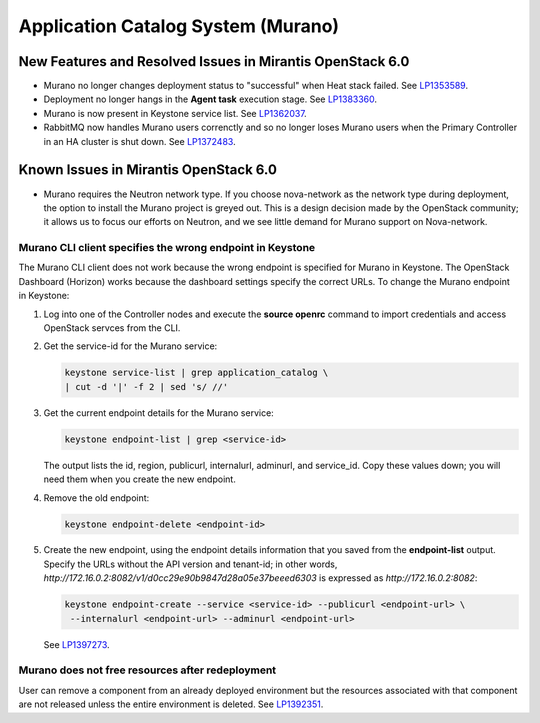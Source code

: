 
.. _murano-rn:

Application Catalog System (Murano)
-----------------------------------

New Features and Resolved Issues in Mirantis OpenStack 6.0
++++++++++++++++++++++++++++++++++++++++++++++++++++++++++

* Murano no longer changes deployment status to "successful" when Heat stack failed.
  See `LP1353589 <https://bugs.launchpad.net/bugs/1353589>`_.

* Deployment no longer hangs in the **Agent task**
  execution stage.
  See `LP1383360 <https://bugs.launchpad.net/bugs/1383360>`_.

* Murano is now present in Keystone service list.
  See `LP1362037 <https://bugs.launchpad.net/bugs/1362037>`_.

* RabbitMQ now handles Murano users correnctly
  and so no longer loses Murano users
  when the Primary Controller in an HA cluster is shut down.
  See `LP1372483 <https://bugs.launchpad.net/fuel/+bug/1372483>`_.

Known Issues in Mirantis OpenStack 6.0
++++++++++++++++++++++++++++++++++++++

* Murano requires the Neutron network type.
  If you choose nova-network as the network type during deployment,
  the option to install the Murano project is greyed out.
  This is a design decision made by the OpenStack community;
  it allows us to focus our efforts on Neutron,
  and we see little demand for Murano support on Nova-network.

Murano CLI client specifies the wrong endpoint in Keystone
~~~~~~~~~~~~~~~~~~~~~~~~~~~~~~~~~~~~~~~~~~~~~~~~~~~~~~~~~~

The Murano CLI client does not work
because the wrong endpoint is specified for Murano
in Keystone.
The OpenStack Dashboard (Horizon) works
because the dashboard settings specify the correct URLs.
To change the Murano endpoint in Keystone:

#. Log into one of the Controller nodes
   and execute the **source openrc** command
   to import credentials and access OpenStack servces from the CLI.

#. Get the service-id for the Murano service:

   .. code-block :: sh

      keystone service-list | grep application_catalog \
      | cut -d '|' -f 2 | sed 's/ //'

#. Get the  current endpoint details for the Murano service:

   .. code-block :: sh

      keystone endpoint-list | grep <service-id>

   The output lists the id, region, publicurl,
   internalurl, adminurl, and  service_id.
   Copy these values down;
   you will need them when you create the new endpoint.

#. Remove the old endpoint:

   .. code-block :: sh

      keystone endpoint-delete <endpoint-id>

#. Create the new endpoint,
   using the endpoint details information
   that you saved from the **endpoint-list** output.
   Specify the URLs without the API version and tenant-id;
   in other words, `http://172.16.0.2:8082/v1/d0cc29e90b9847d28a05e37beeed6303`
   is expressed as `http://172.16.0.2:8082`:

   .. code-block :: sh

      keystone endpoint-create --service <service-id> --publicurl <endpoint-url> \
       --internalurl <endpoint-url> --adminurl <endpoint-url>


   See `LP1397273 <https://bugs.launchpad.net/mos/+bug/1397273>`_.

Murano does not free resources after redeployment
~~~~~~~~~~~~~~~~~~~~~~~~~~~~~~~~~~~~~~~~~~~~~~~~~

User can remove a component from an already deployed environment
but the resources associated with that component
are not released unless the entire environment is deleted.
See `LP1392351 <https://bugs.launchpad.net/mos/+bug/1392351>`_.
